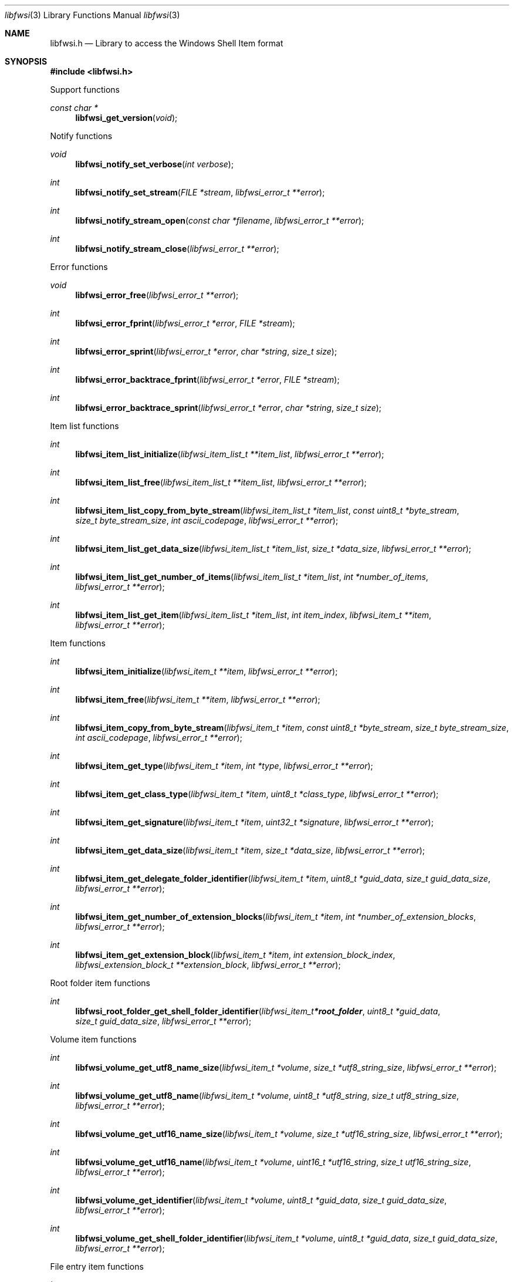 .Dd March 16, 2024
.Dt libfwsi 3
.Os libfwsi
.Sh NAME
.Nm libfwsi.h
.Nd Library to access the Windows Shell Item format
.Sh SYNOPSIS
.In libfwsi.h
.Pp
Support functions
.Ft const char *
.Fn libfwsi_get_version "void"
.Pp
Notify functions
.Ft void
.Fn libfwsi_notify_set_verbose "int verbose"
.Ft int
.Fn libfwsi_notify_set_stream "FILE *stream" "libfwsi_error_t **error"
.Ft int
.Fn libfwsi_notify_stream_open "const char *filename" "libfwsi_error_t **error"
.Ft int
.Fn libfwsi_notify_stream_close "libfwsi_error_t **error"
.Pp
Error functions
.Ft void
.Fn libfwsi_error_free "libfwsi_error_t **error"
.Ft int
.Fn libfwsi_error_fprint "libfwsi_error_t *error" "FILE *stream"
.Ft int
.Fn libfwsi_error_sprint "libfwsi_error_t *error" "char *string" "size_t size"
.Ft int
.Fn libfwsi_error_backtrace_fprint "libfwsi_error_t *error" "FILE *stream"
.Ft int
.Fn libfwsi_error_backtrace_sprint "libfwsi_error_t *error" "char *string" "size_t size"
.Pp
Item list functions
.Ft int
.Fn libfwsi_item_list_initialize "libfwsi_item_list_t **item_list" "libfwsi_error_t **error"
.Ft int
.Fn libfwsi_item_list_free "libfwsi_item_list_t **item_list" "libfwsi_error_t **error"
.Ft int
.Fn libfwsi_item_list_copy_from_byte_stream "libfwsi_item_list_t *item_list" "const uint8_t *byte_stream" "size_t byte_stream_size" "int ascii_codepage" "libfwsi_error_t **error"
.Ft int
.Fn libfwsi_item_list_get_data_size "libfwsi_item_list_t *item_list" "size_t *data_size" "libfwsi_error_t **error"
.Ft int
.Fn libfwsi_item_list_get_number_of_items "libfwsi_item_list_t *item_list" "int *number_of_items" "libfwsi_error_t **error"
.Ft int
.Fn libfwsi_item_list_get_item "libfwsi_item_list_t *item_list" "int item_index" "libfwsi_item_t **item" "libfwsi_error_t **error"
.Pp
Item functions
.Ft int
.Fn libfwsi_item_initialize "libfwsi_item_t **item" "libfwsi_error_t **error"
.Ft int
.Fn libfwsi_item_free "libfwsi_item_t **item" "libfwsi_error_t **error"
.Ft int
.Fn libfwsi_item_copy_from_byte_stream "libfwsi_item_t *item" "const uint8_t *byte_stream" "size_t byte_stream_size" "int ascii_codepage" "libfwsi_error_t **error"
.Ft int
.Fn libfwsi_item_get_type "libfwsi_item_t *item" "int *type" "libfwsi_error_t **error"
.Ft int
.Fn libfwsi_item_get_class_type "libfwsi_item_t *item" "uint8_t *class_type" "libfwsi_error_t **error"
.Ft int
.Fn libfwsi_item_get_signature "libfwsi_item_t *item" "uint32_t *signature" "libfwsi_error_t **error"
.Ft int
.Fn libfwsi_item_get_data_size "libfwsi_item_t *item" "size_t *data_size" "libfwsi_error_t **error"
.Ft int
.Fn libfwsi_item_get_delegate_folder_identifier "libfwsi_item_t *item" "uint8_t *guid_data" "size_t guid_data_size" "libfwsi_error_t **error"
.Ft int
.Fn libfwsi_item_get_number_of_extension_blocks "libfwsi_item_t *item" "int *number_of_extension_blocks" "libfwsi_error_t **error"
.Ft int
.Fn libfwsi_item_get_extension_block "libfwsi_item_t *item" "int extension_block_index" "libfwsi_extension_block_t **extension_block" "libfwsi_error_t **error"
.Pp
Root folder item functions
.Ft int
.Fn libfwsi_root_folder_get_shell_folder_identifier "libfwsi_item_t *root_folder" "uint8_t *guid_data" "size_t guid_data_size" "libfwsi_error_t **error"
.Pp
Volume item functions
.Ft int
.Fn libfwsi_volume_get_utf8_name_size "libfwsi_item_t *volume" "size_t *utf8_string_size" "libfwsi_error_t **error"
.Ft int
.Fn libfwsi_volume_get_utf8_name "libfwsi_item_t *volume" "uint8_t *utf8_string" "size_t utf8_string_size" "libfwsi_error_t **error"
.Ft int
.Fn libfwsi_volume_get_utf16_name_size "libfwsi_item_t *volume" "size_t *utf16_string_size" "libfwsi_error_t **error"
.Ft int
.Fn libfwsi_volume_get_utf16_name "libfwsi_item_t *volume" "uint16_t *utf16_string" "size_t utf16_string_size" "libfwsi_error_t **error"
.Ft int
.Fn libfwsi_volume_get_identifier "libfwsi_item_t *volume" "uint8_t *guid_data" "size_t guid_data_size" "libfwsi_error_t **error"
.Ft int
.Fn libfwsi_volume_get_shell_folder_identifier "libfwsi_item_t *volume" "uint8_t *guid_data" "size_t guid_data_size" "libfwsi_error_t **error"
.Pp
File entry item functions
.Ft int
.Fn libfwsi_file_entry_get_file_size "libfwsi_item_t *file_entry" "uint32_t *file_size" "libfwsi_error_t **error"
.Ft int
.Fn libfwsi_file_entry_get_modification_time "libfwsi_item_t *file_entry" "uint32_t *fat_date_time" "libfwsi_error_t **error"
.Ft int
.Fn libfwsi_file_entry_get_file_attribute_flags "libfwsi_item_t *file_entry" "uint32_t *file_attribute_flags" "libfwsi_error_t **error"
.Ft int
.Fn libfwsi_file_entry_get_utf8_name_size "libfwsi_item_t *file_entry" "size_t *utf8_string_size" "libfwsi_error_t **error"
.Ft int
.Fn libfwsi_file_entry_get_utf8_name "libfwsi_item_t *file_entry" "uint8_t *utf8_string" "size_t utf8_string_size" "libfwsi_error_t **error"
.Ft int
.Fn libfwsi_file_entry_get_utf16_name_size "libfwsi_item_t *file_entry" "size_t *utf16_string_size" "libfwsi_error_t **error"
.Ft int
.Fn libfwsi_file_entry_get_utf16_name "libfwsi_item_t *file_entry" "uint16_t *utf16_string" "size_t utf16_string_size" "libfwsi_error_t **error"
.Pp
Network location item functions
.Ft int
.Fn libfwsi_network_location_get_utf8_location_size "libfwsi_item_t *network_location" "size_t *utf8_string_size" "libfwsi_error_t **error"
.Ft int
.Fn libfwsi_network_location_get_utf8_location "libfwsi_item_t *network_location" "uint8_t *utf8_string" "size_t utf8_string_size" "libfwsi_error_t **error"
.Ft int
.Fn libfwsi_network_location_get_utf16_location_size "libfwsi_item_t *network_location" "size_t *utf16_string_size" "libfwsi_error_t **error"
.Ft int
.Fn libfwsi_network_location_get_utf16_location "libfwsi_item_t *network_location" "uint16_t *utf16_string" "size_t utf16_string_size" "libfwsi_error_t **error"
.Ft int
.Fn libfwsi_network_location_get_utf8_description_size "libfwsi_item_t *network_location" "size_t *utf8_string_size" "libfwsi_error_t **error"
.Ft int
.Fn libfwsi_network_location_get_utf8_description "libfwsi_item_t *network_location" "uint8_t *utf8_string" "size_t utf8_string_size" "libfwsi_error_t **error"
.Ft int
.Fn libfwsi_network_location_get_utf16_description_size "libfwsi_item_t *network_location" "size_t *utf16_string_size" "libfwsi_error_t **error"
.Ft int
.Fn libfwsi_network_location_get_utf16_description "libfwsi_item_t *network_location" "uint16_t *utf16_string" "size_t utf16_string_size" "libfwsi_error_t **error"
.Ft int
.Fn libfwsi_network_location_get_utf8_comments_size "libfwsi_item_t *network_location" "size_t *utf8_string_size" "libfwsi_error_t **error"
.Ft int
.Fn libfwsi_network_location_get_utf8_comments "libfwsi_item_t *network_location" "uint8_t *utf8_string" "size_t utf8_string_size" "libfwsi_error_t **error"
.Ft int
.Fn libfwsi_network_location_get_utf16_comments_size "libfwsi_item_t *network_location" "size_t *utf16_string_size" "libfwsi_error_t **error"
.Ft int
.Fn libfwsi_network_location_get_utf16_comments "libfwsi_item_t *network_location" "uint16_t *utf16_string" "size_t utf16_string_size" "libfwsi_error_t **error"
.Pp
Compressed folder item functions
.Ft int
.Fn libfwsi_compressed_folder_get_utf8_name_size "libfwsi_item_t *compressed_folder" "size_t *utf8_string_size" "libfwsi_error_t **error"
.Ft int
.Fn libfwsi_compressed_folder_get_utf8_name "libfwsi_item_t *compressed_folder" "uint8_t *utf8_string" "size_t utf8_string_size" "libfwsi_error_t **error"
.Ft int
.Fn libfwsi_compressed_folder_get_utf16_name_size "libfwsi_item_t *compressed_folder" "size_t *utf16_string_size" "libfwsi_error_t **error"
.Ft int
.Fn libfwsi_compressed_folder_get_utf16_name "libfwsi_item_t *compressed_folder" "uint16_t *utf16_string" "size_t utf16_string_size" "libfwsi_error_t **error"
.Pp
Control panel category functions
.Ft int
.Fn libfwsi_control_panel_category_get_identifier "libfwsi_item_t *control_panel_category" "uint32_t *identifier" "libfwsi_error_t **error"
.Pp
Control panel item functions
.Ft int
.Fn libfwsi_control_panel_item_get_identifier "libfwsi_item_t *control_panel_item" "uint8_t *guid_data" "size_t guid_data_size" "libfwsi_error_t **error"
.Pp
Users property view functions
.Ft int
.Fn libfwsi_users_property_view_get_property_store_data_size "libfwsi_item_t *users_property_view" "size_t *data_size" "libfwsi_error_t **error"
.Ft int
.Fn libfwsi_users_property_view_copy_property_store_data "libfwsi_item_t *users_property_view" "uint8_t *data" "size_t data_size" "libfwsi_error_t **error"
.Pp
Extension block functions
.Ft int
.Fn libfwsi_extension_block_free "libfwsi_extension_block_t **extension_block" "libfwsi_error_t **error"
.Ft int
.Fn libfwsi_extension_block_get_signature "libfwsi_extension_block_t *extension_block" "uint32_t *signature" "libfwsi_error_t **error"
.Ft int
.Fn libfwsi_extension_block_get_data_size "libfwsi_extension_block_t *extension_block" "size_t *data_size" "libfwsi_error_t **error"
.Pp
File entry extension functions
.Ft int
.Fn libfwsi_file_entry_extension_get_creation_time "libfwsi_extension_block_t *file_entry_extension" "uint32_t *fat_date_time" "libfwsi_error_t **error"
.Ft int
.Fn libfwsi_file_entry_extension_get_access_time "libfwsi_extension_block_t *file_entry_extension" "uint32_t *fat_date_time" "libfwsi_error_t **error"
.Ft int
.Fn libfwsi_file_entry_extension_get_file_reference "libfwsi_extension_block_t *file_entry_extension" "uint64_t *file_reference" "libfwsi_error_t **error"
.Ft int
.Fn libfwsi_file_entry_extension_get_utf8_long_name_size "libfwsi_extension_block_t *file_entry_extension" "size_t *utf8_string_size" "libfwsi_error_t **error"
.Ft int
.Fn libfwsi_file_entry_extension_get_utf8_long_name "libfwsi_extension_block_t *file_entry_extension" "uint8_t *utf8_string" "size_t utf8_string_size" "libfwsi_error_t **error"
.Ft int
.Fn libfwsi_file_entry_extension_get_utf16_long_name_size "libfwsi_extension_block_t *file_entry_extension" "size_t *utf16_string_size" "libfwsi_error_t **error"
.Ft int
.Fn libfwsi_file_entry_extension_get_utf16_long_name "libfwsi_extension_block_t *file_entry_extension" "uint16_t *utf16_string" "size_t utf16_string_size" "libfwsi_error_t **error"
.Ft int
.Fn libfwsi_file_entry_extension_get_utf8_localized_name_size "libfwsi_extension_block_t *file_entry_extension" "size_t *utf8_string_size" "libfwsi_error_t **error"
.Ft int
.Fn libfwsi_file_entry_extension_get_utf8_localized_name "libfwsi_extension_block_t *file_entry_extension" "uint8_t *utf8_string" "size_t utf8_string_size" "libfwsi_error_t **error"
.Ft int
.Fn libfwsi_file_entry_extension_get_utf16_localized_name_size "libfwsi_extension_block_t *file_entry_extension" "size_t *utf16_string_size" "libfwsi_error_t **error"
.Ft int
.Fn libfwsi_file_entry_extension_get_utf16_localized_name "libfwsi_extension_block_t *file_entry_extension" "uint16_t *utf16_string" "size_t utf16_string_size" "libfwsi_error_t **error"
.Pp
Shell folder identifier functions
.Ft const char *
.Fn libfwsi_shell_folder_identifier_get_name "const uint8_t *shell_folder_identifier"
.Sh DESCRIPTION
The
.Fn libfwsi_get_version
function is used to retrieve the library version.
.Sh RETURN VALUES
Most of the functions return NULL or \-1 on error, dependent on the return type.
For the actual return values see "libfwsi.h".
.Sh ENVIRONMENT
None
.Sh FILES
None
.Sh BUGS
Please report bugs of any kind on the project issue tracker: https://github.com/libyal/libfwsi/issues
.Sh AUTHOR
These man pages are generated from "libfwsi.h".
.Sh COPYRIGHT
Copyright (C) 2010-2024, Joachim Metz <joachim.metz@gmail.com>.
.sp
This is free software; see the source for copying conditions.
There is NO warranty; not even for MERCHANTABILITY or FITNESS FOR A PARTICULAR PURPOSE.
.Sh SEE ALSO
the libfwsi.h include file
